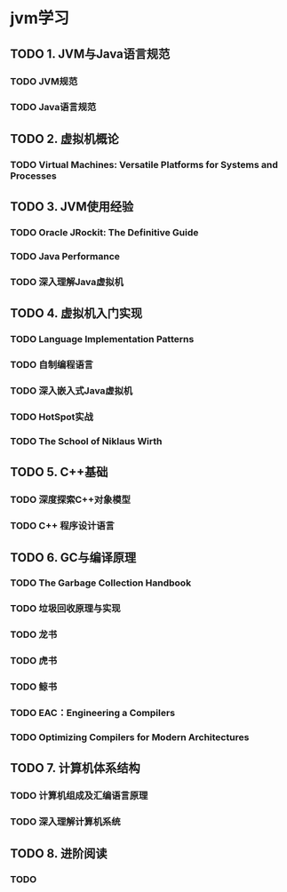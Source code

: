 * jvm学习
** TODO 1. JVM与Java语言规范
*** TODO JVM规范
*** TODO Java语言规范 
** TODO 2. 虚拟机概论
*** TODO Virtual Machines: Versatile Platforms for Systems and Processes
** TODO 3. JVM使用经验
*** TODO Oracle JRockit: The Definitive Guide
*** TODO Java Performance
*** TODO 深入理解Java虚拟机
** TODO 4. 虚拟机入门实现
*** TODO Language Implementation Patterns
*** TODO 自制编程语言
*** TODO 深入嵌入式Java虚拟机
*** TODO HotSpot实战
*** TODO The School of Niklaus Wirth
** TODO 5. C++基础
*** TODO 深度探索C++对象模型 
*** TODO C++ 程序设计语言
** TODO 6. GC与编译原理
*** TODO The Garbage Collection Handbook
*** TODO 垃圾回收原理与实现
*** TODO 龙书
*** TODO 虎书
*** TODO 鲸书
*** TODO EAC：Engineering a Compilers
*** TODO Optimizing Compilers for Modern Architectures
** TODO 7. 计算机体系结构
*** TODO 计算机组成及汇编语言原理
*** TODO 深入理解计算机系统
** TODO 8. 进阶阅读
*** TODO 
